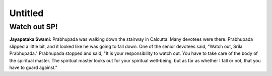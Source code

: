 Untitled
========

Watch out SP!
-------------
**Jayapataka Swami:** Prabhupada was walking down the stairway in Calcutta. Many devotees were there. Prabhupada slipped a little bit, and it looked like he was going to fall down. One of the senior devotees said, "Watch out, Srila Prabhupada." Prabhupada stopped and said, "It is your responsibility to watch out. You have to take care of the body of the spiritual master. The spiritual master looks out for your spiritual well-being, but as far as whether I fall or not, that you have to guard against."
